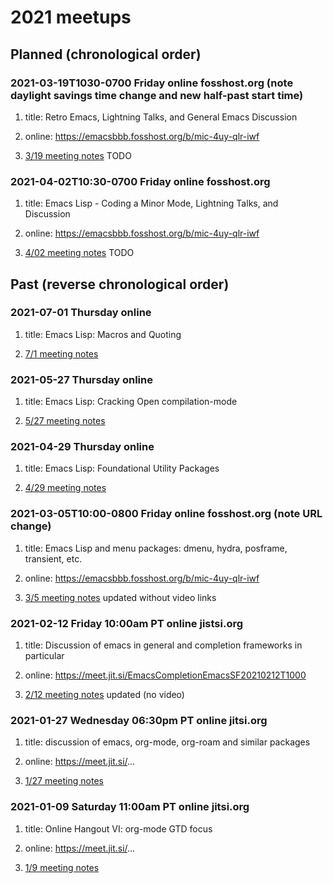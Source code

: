 * 2021 meetups 

** Planned (chronological order)

*** 2021-03-19T1030-0700 Friday online fosshost.org (note daylight savings time change and new half-past start time)
**** title: Retro Emacs, Lightning Talks, and General Emacs Discussion
**** online: [[https://emacsbbb.fosshost.org/b/mic-4uy-qlr-iwf]]
**** [[file:20210319.org][3/19 meeting notes]] TODO

*** 2021-04-02T10:30-0700 Friday online fosshost.org
**** title: Emacs Lisp - Coding a Minor Mode, Lightning Talks, and Discussion
**** online: [[https://emacsbbb.fosshost.org/b/mic-4uy-qlr-iwf]]
**** [[file:20210402.org][4/02 meeting notes]] TODO

** Past (reverse chronological order)

*** 2021-07-01 Thursday online
**** title: Emacs Lisp: Macros and Quoting
**** [[https://github.com/Emacs-SF/meetup-notes/blob/master/meetups/2021/20210701.org][7/1 meeting notes]]

*** 2021-05-27 Thursday online
**** title: Emacs Lisp: Cracking Open compilation-mode
**** [[https://github.com/Emacs-SF/meetup-notes/blob/master/meetups/2021/20210527.org][5/27 meeting notes]]

*** 2021-04-29 Thursday online
**** title: Emacs Lisp: Foundational Utility Packages
**** [[https://github.com/Emacs-SF/meetup-notes/blob/master/meetups/2021/20210429.org][4/29 meeting notes]]

*** 2021-03-05T10:00-0800 Friday online fosshost.org (note URL change)
**** title: Emacs Lisp and menu packages: dmenu, hydra, posframe, transient, etc.
**** online: [[https://emacsbbb.fosshost.org/b/mic-4uy-qlr-iwf]]
**** [[file:20210305.org][3/5 meeting notes]] updated without video links

*** 2021-02-12 Friday 10:00am PT online jistsi.org
**** title: Discussion of emacs in general and completion frameworks in particular
**** online: https://meet.jit.si/EmacsCompletionEmacsSF20210212T1000
**** [[file:20210212.org][2/12 meeting notes]] updated (no video)

*** 2021-01-27 Wednesday 06:30pm PT online jitsi.org
**** title: discussion of emacs, org-mode, org-roam and similar packages
**** online: https://meet.jit.si/...
**** [[file:20210127.org][1/27 meeting notes]]

*** 2021-01-09 Saturday 11:00am PT online jitsi.org
**** title: Online Hangout VI: org-mode GTD focus
**** online: https://meet.jit.si/...
**** [[file:20210109.org][1/9 meeting notes]]


